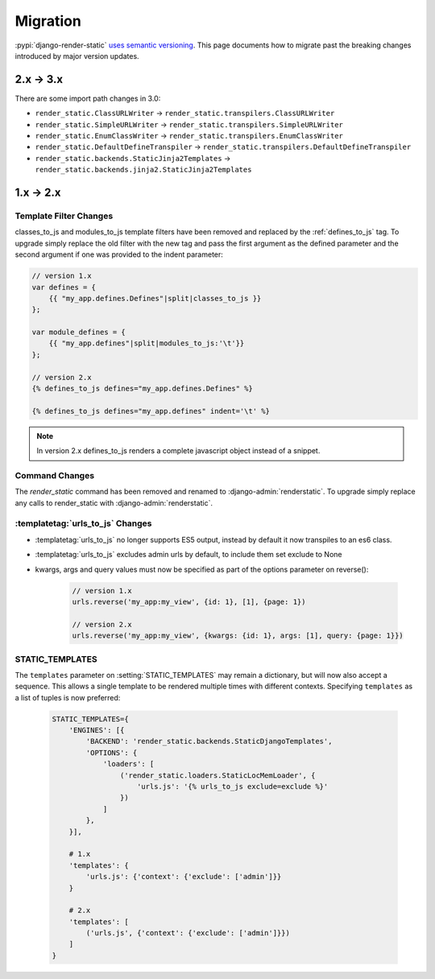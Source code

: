 .. _ref-migration:

=========
Migration
=========

:pypi:`django-render-static` `uses semantic versioning <https://semver.org/>`_. This page documents
how to migrate past the breaking changes introduced by major version updates.

.. _migration_2_3:

2.x -> 3.x
----------

There are some import path changes in 3.0:

* ``render_static.ClassURLWriter`` -> ``render_static.transpilers.ClassURLWriter``
* ``render_static.SimpleURLWriter`` -> ``render_static.transpilers.SimpleURLWriter``
* ``render_static.EnumClassWriter`` -> ``render_static.transpilers.EnumClassWriter``
* ``render_static.DefaultDefineTranspiler`` -> ``render_static.transpilers.DefaultDefineTranspiler``
* ``render_static.backends.StaticJinja2Templates`` ->
  ``render_static.backends.jinja2.StaticJinja2Templates``

.. _migration_1_2:

1.x -> 2.x
----------

Template Filter Changes
~~~~~~~~~~~~~~~~~~~~~~~

classes_to_js and modules_to_js template filters have been removed and
replaced by the :ref:`defines_to_js` tag. To upgrade simply replace the old
filter with the new tag and pass the first argument as the defined parameter
and the second argument if one was provided to the indent parameter:

.. code-block:: js+django

    // version 1.x
    var defines = {
        {{ "my_app.defines.Defines"|split|classes_to_js }}
    };

    var module_defines = {
        {{ "my_app.defines"|split|modules_to_js:'\t'}}
    };

    // version 2.x
    {% defines_to_js defines="my_app.defines.Defines" %}

    {% defines_to_js defines="my_app.defines" indent='\t' %}

.. note::

    In version 2.x defines_to_js renders a complete javascript object instead
    of a snippet.


Command Changes
~~~~~~~~~~~~~~~

The `render_static` command has been removed and renamed to :django-admin:`renderstatic`.
To upgrade simply replace any calls to render_static with :django-admin:`renderstatic`.


:templatetag:`urls_to_js` Changes
~~~~~~~~~~~~~~~~~~~~~~~~~~~~~~~~~

* :templatetag:`urls_to_js` no longer supports ES5 output, instead by default it now transpiles to
  an es6 class.
* :templatetag:`urls_to_js` excludes admin urls by default, to include them set exclude to None
* kwargs, args and query values must now be specified as part of the options parameter on reverse():

    .. code-block:: javascript

        // version 1.x
        urls.reverse('my_app:my_view', {id: 1}, [1], {page: 1})

        // version 2.x
        urls.reverse('my_app:my_view', {kwargs: {id: 1}, args: [1], query: {page: 1}})


STATIC_TEMPLATES
~~~~~~~~~~~~~~~~

The ``templates`` parameter on :setting:`STATIC_TEMPLATES` may remain a dictionary, but will now
also accept a sequence. This allows a single template to be rendered multiple times with different
contexts. Specifying ``templates`` as a list of tuples is now preferred:

    .. code-block:: python

        STATIC_TEMPLATES={
            'ENGINES': [{
                'BACKEND': 'render_static.backends.StaticDjangoTemplates',
                'OPTIONS': {
                    'loaders': [
                        ('render_static.loaders.StaticLocMemLoader', {
                            'urls.js': '{% urls_to_js exclude=exclude %}'
                        })
                    ]
                },
            }],

            # 1.x
            'templates': {
                'urls.js': {'context': {'exclude': ['admin']}}
            }

            # 2.x
            'templates': [
                ('urls.js', {'context': {'exclude': ['admin']}})
            ]
        }
